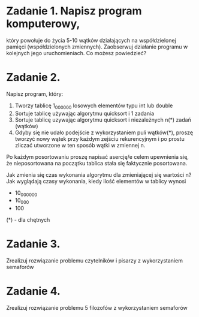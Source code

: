 * Zadanie 1. Napisz program komputerowy,
   który powołuje do życia 5-10 wątków działających na współdzielonej pamięci
   (współdzielonych zmiennych). Zaobserwuj działanie programu w kolejnych jego
   uruchomieniach. Co możesz powiedzieć?

* Zadanie 2.
   Napisz program, który:
   1. Tworzy tablicę 1_000_000 losowych elementów typu int lub double
   2. Sortuje tablicę używając algorytmu quicksort i 1 zadania
   3. Sortuje tablicę uzywając algorytmu quicksort i niezależnych n(*) zadań (wątków)
   4. Gdyby się nie udało podejście z wykorzystaniem puli wątków(*), proszę
      tworzyć nowy wątek przy każdym zejściu rekurencyjnym i po prostu
      zliczać utworzone w ten sposób wątki w zmiennej n.

   Po każdym posortowaniu proszę napisać asercję/e celem upewnienia się, że
   nieposortowana na początku tablica stała się faktycznie posortowana.

   Jak zmienia się czas wykonania algorytmu dla zmieniającej się wartości n?
   Jak wyglądają czasy wykonania, kiedy ilość elementów w tablicy wynosi
   - 10_000_000
   - 10_000
   - 100

   (*) - dla chętnych

* Zadanie 3.
   Zrealizuj rozwiązanie problemu czytelników i pisarzy z wykorzystaniem semaforów

* Zadanie 4.
   Zrealizuj rozwiązanie problemu 5 filozofów z wykorzystaniem semaforów
